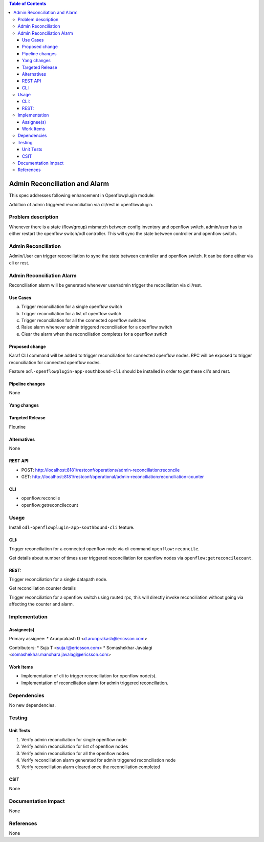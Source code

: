 .. contents:: Table of Contents
      :depth: 3

==============================
Admin Reconciliation and Alarm
==============================

This spec addresses following enhancement in Openflowplugin module:

Addition of admin triggered reconciliation via cli/rest in openflowplugin.

Problem description
===================
Whenever there is a state (flow/group) mismatch between config inventory and openflow switch, admin/user has to either
restart the openflow switch/odl controller. This will sync the state between controller and openflow switch.

Admin Reconciliation
====================
Admin/User can trigger reconciliation to sync the state between controller and openflow switch. It can be done either
via cli or rest.

Admin Reconciliation Alarm
==========================
Reconciliation alarm will be generated whenever user/admin trigger the recociliation via cli/rest.

Use Cases
---------

a. Trigger reconciliation for a single openflow switch
b. Trigger reconciliation for a list of openflow switch
c. Trigger reconciliation for all the connected openflow switches
d. Raise alarm whenever admin triggered reconciliation for a openflow switch
e. Clear the alarm when the reconciliation completes for a openflow swtich

Proposed change
---------------
Karaf CLI command will be added to trigger reconciliation for connected openflow nodes.
RPC will be exposed to trigger reconciliation for connected openflow nodes.

Feature ``odl-openflowplugin-app-southbound-cli`` should be installed in order to get these cli's and rest.

Pipeline changes
----------------
None

Yang changes
------------

.. code-block:: none
   :caption: admin-reconciliation.yang

   container reconciliation-counter {
      description "Number of administrative ordered reconciliation";
      list reconcile-counter {
         key node-id;
         uses counter;
      }
   }

   grouping counter {
      leaf node-id {
          type uint64;
      }
      leaf success-count {
          type uint32;
          default 0;
      }
      leaf failure-count {
          type uint32;
          default 0;
      }
      leaf last-request-time {
           description "Timestamp when admin reconcile was last requested";
           type string;
      }
   }

   rpc reconcile {
      description "Requests the execution of an administrative reconciliation between the controller and
                   one or several or all Nodes";
      input {
          leaf-list nodes {
              description "List of nodes to be reconciled";
              type uint64;
          }

          leaf reconcile-all-nodes {
              description "Flag to indicate that all nodes to be reconciled";
              type boolean;
              mandatory false;
              default false;
          }
      }

      output {
           leaf result {
               type boolean;
           }
      }
   }

Targeted Release
----------------
Flourine

Alternatives
------------
None

REST API
--------

* POST: http://localhost:8181/restconf/operations/admin-reconciliation:reconcile
* GET: http://localhost:8181/restconf/operational/admin-reconciliation:reconciliation-counter

CLI
---

* openflow:reconcile
* openflow:getreconcilecount

Usage
=====
Install ``odl-openflowplugin-app-southbound-cli`` feature.

CLI:
----
Trigger reconciliation for a connected openflow node via cli command ``openflow:reconcile``.

.. code-block:: bash
   :caption: openflow:reconcile

   opendaylight-user@root>openflow:reconcile 244711506862915
   reconcile successfully completed for the nodes


Get details about number of times user triggered reconciliation for openflow nodes via ``openflow:getreconcilecount``.

.. code-block:: bash
   :caption: openflow:getreconcilecount

   opendaylight-user@root>openflow:getreconcilecount
   NodeId              ReconcileSuccessCount     ReconcileFailureCount     LastReconcileTime
   ------------------------------------------------------------------------------------------------
   244711506862915     2                         0                         2018-06-06T11:51:51.989

REST:
-----

Trigger reconciliation for a single datapath node.

.. code-block:: bash
   :caption: http://localhost:8181/restconf/operations/admin-reconciliation:reconcile

   POST /restconf/operations/admin-reconciliation:reconcile
   {
     "input" :  {
       "nodes":["244711506862915"]
     }
   }


Get reconciliation counter details

.. code-block:: bash
   :caption: http://localhost:8181/restconf/operational/admin-reconciliation:reconciliation-counter

   GET /restconf/operational/admin-reconciliation:reconciliation-counter

   OUTPUT:
   =======
   Request URL
   http://localhost:8181/restconf/operational/admin-reconciliation:reconciliation-counter

   Response Body
   {
     "reconciliation-counter": {
       "reconcile-counter": [
         {
           "node-id": 244711506862915,
           "success-count": 4,
           "last-request-time": "2018-06-06T12:09:53.325"
         }
       ]
     }
   }


Trigger reconciliation for a openflow switch using routed rpc, this will directly invoke reconciliation without going
via affecting the counter and alarm.

.. code-block:: bash
   :caption: http://localhost:8181/restconf/operations/reconciliation:reconcile-node

   POST /restconf/operations/reconciliation:reconcile-node
   {
     "input": {
       "nodeId": "244711506862915",
       "node": "/opendaylight-inventory:nodes/opendaylight-inventory:node[opendaylight-inventory:id='openflow:244711506862915']"
     }
   }

   Request URL
   http://localhost:8181/restconf/operations/reconciliation:reconcile-node

   Response Body
   {
     "output": {
       "result": true
     }
   }

Implementation
==============
Assignee(s)
-----------
Primary assignee:
* Arunprakash D <d.arunprakash@ericsson.com>

Contributors:
* Suja T <suja.t@ericsson.com>
* Somashekhar Javalagi <somashekhar.manohara.javalagi@ericsson.com>

Work Items
----------
* Implementation of cli to trigger reconciliation for openflow node(s).
* Implementation of reconciliation alarm for admin triggered reconciliation.

Dependencies
============
No new dependencies.

Testing
=======
Unit Tests
----------
#. Verify admin reconciliation for single openflow node
#. Verify admin reconciliation for list of openflow nodes
#. Verify admin reconciliation for all the openflow nodes
#. Verify reconciliation alarm generated for admin triggered reconciliation node
#. Verify reconciliation alarm cleared once the reconciliation completed

CSIT
----
None

Documentation Impact
====================
None

References
==========
None